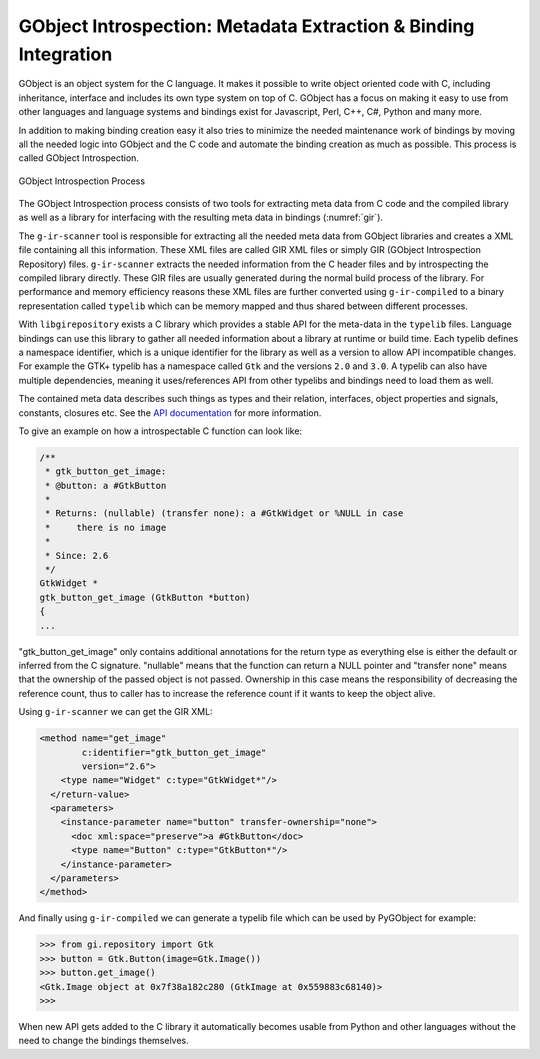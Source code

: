 GObject Introspection: Metadata Extraction & Binding Integration
================================================================

GObject is an object system for the C language. It makes it possible to write
object oriented code with C, including inheritance, interface and includes its
own type system on top of C. GObject has a focus on making it easy to use from
other languages and language systems and bindings exist for Javascript, Perl,
C++, C#, Python and many more.

In addition to making binding creation easy it also tries to minimize the
needed maintenance work of bindings by moving all the needed logic into
GObject and the C code and automate the binding creation as much as possible.
This process is called GObject Introspection.

.. figure:: images/gir.png
    :name: gir
    :align: center
    :scale: 80%

    GObject Introspection Process

The GObject Introspection process consists of two tools for extracting meta
data from C code and the compiled library as well as a library for interfacing
with the resulting meta data in bindings (:numref:`gir`).

The ``g-ir-scanner`` tool is responsible for extracting all the needed meta
data from GObject libraries and creates a XML file containing all this
information. These XML files are called GIR XML files or simply GIR (GObject
Introspection Repository) files. ``g-ir-scanner`` extracts the needed
information from the C header files and by introspecting the compiled library
directly. These GIR files are usually generated during the normal build
process of the library. For performance and memory efficiency reasons these
XML files are further converted using ``g-ir-compiled`` to a binary
representation called ``typelib`` which can be memory mapped and thus shared
between different processes.

With ``libgirepository`` exists a C library which provides a stable API for
the meta-data in the ``typelib`` files. Language bindings can use this library
to gather all needed information about a library at runtime or build time.
Each typelib defines a namespace identifier, which is a unique identifier for
the library as well as a version to allow API incompatible changes. For
example the GTK+ typelib has a namespace called ``Gtk`` and the versions
``2.0`` and ``3.0``. A typelib can also have multiple dependencies, meaning it
uses/references API from other typelibs and bindings need to load them as
well.

The contained meta data describes such things as types and their relation,
interfaces, object properties and signals, constants, closures etc. See the
`API documentation <https://developer.gnome.org/gi/stable/index.html>`__ for
more information.

To give an example on how a introspectable C function can look like:

.. code:: C

    /**
     * gtk_button_get_image:
     * @button: a #GtkButton
     *
     * Returns: (nullable) (transfer none): a #GtkWidget or %NULL in case
     *     there is no image
     *
     * Since: 2.6
     */
    GtkWidget *
    gtk_button_get_image (GtkButton *button)
    {
    ...

"gtk_button_get_image" only contains additional annotations for the return
type as everything else is either the default or inferred from the C
signature. "nullable" means that the function can return a NULL pointer and
"transfer none" means that the ownership of the passed object is not passed.
Ownership in this case means the responsibility of decreasing the reference
count, thus to caller has to increase the reference count if it wants to keep
the object alive.

Using ``g-ir-scanner`` we can get the GIR XML:

.. code:: XML

      <method name="get_image"
              c:identifier="gtk_button_get_image"
              version="2.6">
          <type name="Widget" c:type="GtkWidget*"/>
        </return-value>
        <parameters>
          <instance-parameter name="button" transfer-ownership="none">
            <doc xml:space="preserve">a #GtkButton</doc>
            <type name="Button" c:type="GtkButton*"/>
          </instance-parameter>
        </parameters>
      </method>

And finally using ``g-ir-compiled`` we can generate a typelib file which can
be used by PyGObject for example:


.. code:: pycon

    >>> from gi.repository import Gtk
    >>> button = Gtk.Button(image=Gtk.Image())
    >>> button.get_image()
    <Gtk.Image object at 0x7f38a182c280 (GtkImage at 0x559883c68140)>
    >>> 


When new API gets added to the C library it automatically becomes usable from
Python and other languages without the need to change the bindings themselves.
